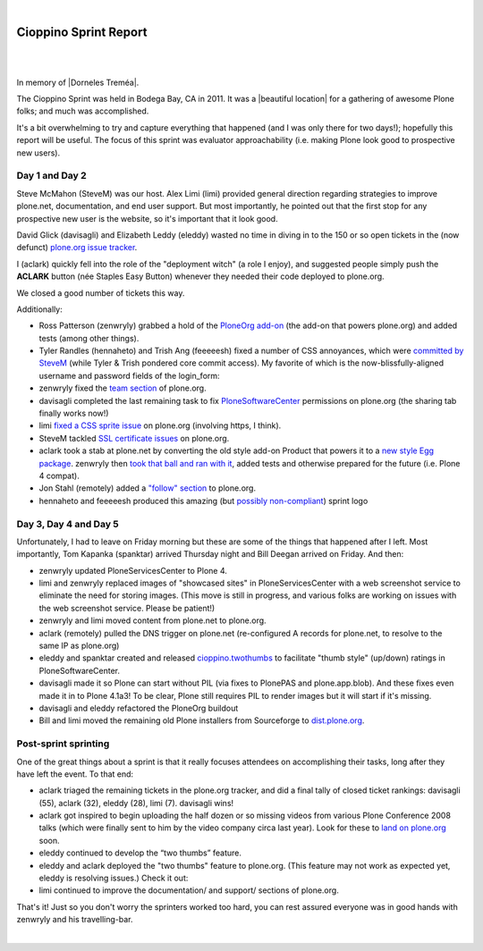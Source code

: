 |

Cioppino Sprint Report
======================

|

.. image:: /images/bodega.jpg
    :align: center
    :class: blog-image

|


In memory of |Dorneles Treméa|.

The Cioppino Sprint was held in Bodega Bay, CA in 2011. It was a |beautiful location| for a gathering of awesome Plone folks; and much was accomplished.

.. dorneles

    The passing of Dorneles Treméa
    ------------------------------

    Unfortunately on the second morning of the sprint, we were all deeply saddened to hear about the passing of Dorneles Treméa.

    I didn't know Dorneles very well, but he was certainly someone I idolized during my initial Plone fascination days (e.g. "Who are all these cool people with such cool names!"). And after digging through my old emails, I now remember we had several pleasant exchanges over the years.

    Memories
    ~~~~~~~~

    In particular, I have this memory of Dorneles and Alan Runyan sitting together at the Plone Conference 2008 sprint, smiling and working on their laptops. Before his death, it was just a random image that would occasionally pop into my head. Now, it's something I'll remember him by.

    We also corresponded briefly about his `ExternalStorage`_ add-on for Plone, around the time we upgraded plone.org from Plone 2.5 to Plone 3.0 (circa 2008), as well as traded emails about his invitation to attend Plone Conference 2008 in DC (for his visa application).  

    The funniest thing he ever said to me was when I was making the rounds asking for donations for Plone Conference 2008. He replied,

        "Are you aware that you're talking with a 3rd world citizen?"

    I'm not sure if I offended him, or what. But it struck me funny at the time (and he went on to joke about how donations usually flow in the other direction, ending with his tongue stuck out i.e. ":-p"). It also reminded me of one the things I love most about Plone: the opportunity (I may never get otherwise) to correspond/collaborate with cool, passionate people all over the world.

    To me, Dorneles was one of the living embodiments of the *coolness* and *worldliness* of the Plone project.

    Wishes
    ~~~~~~

    My condolences and best wishes to his family, I hope you know how much he meant to so many folks in the Plone and Python communities. And just how many lives he touched with his work. And goodbye Dorneles; though I knew you very little, I will miss you very much. May your legacy live on, long in to the future.

    Incidentally, if you would like to give money to help support Dorneles' family in the aftermath of this tragedy, you can do so here: `http://associacao.python.org.br/doacoes-familia-dorneles`_.

    Anyway, the sprint (or at least my part of it) was awesome! Amidst the very sad and shocking news of Dorneles' passing, we all kept busy with our work.

It's a bit overwhelming to try and capture everything that happened (and I was only there for two days!); hopefully this report will be useful. The focus of this sprint was evaluator approachability (i.e. making Plone look good to prospective new users).

Day 1 and Day 2 
---------------

Steve McMahon (SteveM) was our host. Alex Limi (limi) provided general direction regarding strategies to improve plone.net, documentation, and end user support. But most importantly, he pointed out that the first stop for any prospective new user is the website, so it's important that it look good.

David Glick (davisagli) and Elizabeth Leddy (eleddy) wasted no time in diving in to the 150 or so open tickets in the (now defunct) `plone.org issue tracker`_.

I (aclark) quickly fell into the role of the "deployment witch" (a role I enjoy), and suggested people simply push the **ACLARK** button (née Staples Easy Button) whenever they needed their code deployed to plone.org.

We closed a good number of tickets this way.

Additionally:

- Ross Patterson (zenwryly) grabbed a hold of the `PloneOrg add-on`_ (the add-on that powers plone.org) and added tests (among other things).
- Tyler Randles (hennaheto) and Trish Ang (feeeeesh) fixed a number of CSS annoyances, which were `committed by SteveM`_ (while Tyler & Trish pondered core commit access). My favorite of which is the now-blissfully-aligned username and password fields of the login\_form:
- zenwryly fixed the `team section`_ of plone.org.
- davisagli completed the last remaining task to fix `PloneSoftwareCenter`_ permissions on plone.org (the sharing tab finally works now!)
- limi `fixed a CSS sprite issue`_ on plone.org (involving https, I think).
- SteveM tackled `SSL certificate issues`_ on plone.org.
- aclark took a stab at plone.net by converting the old style add-on Product that powers it to a `new style Egg package`_. zenwryly then `took that ball and ran with it`_, added tests and otherwise prepared for the future (i.e. Plone 4 compat).
- Jon Stahl (remotely) added a `"follow" section`_ to plone.org.
- hennaheto and feeeeesh produced this amazing (but `possibly non-compliant`_) sprint logo

Day 3, Day 4 and Day 5 
----------------------

Unfortunately, I had to leave on Friday morning but these are some of the things that happened after I left. Most importantly, Tom Kapanka (spanktar) arrived Thursday night and Bill Deegan arrived on Friday. And then:

- zenwryly updated PloneServicesCenter to Plone 4.
- limi and zenwryly replaced images of "showcased sites" in PloneServicesCenter with a web screenshot service to eliminate the need for storing images. (This move is still in progress, and various folks are working on issues with the web screenshot service. Please be patient!)
- zenwryly and limi moved content from plone.net to plone.org.
- aclark (remotely) pulled the DNS trigger on plone.net (re-configured A records for plone.net, to resolve to the same IP as plone.org)
- eleddy and spanktar created and released `cioppino.twothumbs`_ to facilitate "thumb style" (up/down) ratings in PloneSoftwareCenter.
- davisagli made it so Plone can start without PIL (via fixes to PlonePAS and plone.app.blob). And these fixes even made it in to Plone 4.1a3! To be clear, Plone still requires PIL to render images but it will start if it's missing.
- davisagli and eleddy refactored the PloneOrg buildout
- Bill and limi moved the remaining old Plone installers from Sourceforge to `dist.plone.org`_.

Post-sprint sprinting
---------------------

One of the great things about a sprint is that it really focuses
attendees on accomplishing their tasks, long after they have left the
event. To that end:

- aclark triaged the remaining tickets in the plone.org tracker, and did a final tally of closed ticket rankings: davisagli (55), aclark (32), eleddy (28), limi (7). davisagli wins!
- aclark got inspired to begin uploading the half dozen or so missing videos from various Plone Conference 2008 talks (which were finally sent to him by the video company circa last year). Look for these to `land on plone.org`_ soon.
- eleddy continued to develop the “two thumbs” feature.
- eleddy and aclark deployed the "two thumbs" feature to plone.org.  (This feature may not work as expected yet, eleddy is resolving issues.) Check it out:
- limi continued to improve the documentation/ and support/ sections of plone.org.

That's it! Just so you don't worry the sprinters worked too hard, you can rest assured everyone was in good hands with zenwryly and his travelling-bar.

|

.. |beautiful location| raw:: html

   <a href="http://twitpic.com/3y21yk" target="_blank">beautiful location</a>

.. |Dorneles Treméa| raw:: html

   <a href="https://plone.org/news/2011/community-mourns-dorneles-tremea" target="_blank">Dorneles Treméa</a>

.. _ExternalStorage: http://pypi.python.org/pypi/Products.ExternalStorage
.. _`http://associacao.python.org.br/doacoes-familia-dorneles`: http://associacao.python.org.br/doacoes-familia-dorneles
.. _plone.org issue tracker: http://dev.plone.org/plone.org
.. _PloneOrg add-on: http://dev.plone.org/plone/browser/plone.org/Products.PloneOrg/trunk
.. _committed by SteveM: http://dev.plone.org/plone/changeset/47345/
.. _team section: http://plone.org/team
.. _PloneSoftwareCenter: http://dev.plone.org/collective/browser/Products.PloneSoftwareCenter/trunk
.. _fixed a CSS sprite issue: http://dev.plone.org/plone/changeset/47428/
.. _SSL certificate issues: http://dev.plone.org/plone/changeset/47507/
.. _new style Egg package: http://dev.plone.org/collective/browser/Products.PloneServicesCenter/trunk
.. _took that ball and ran with it: http://rpatterson.net/blog/cioppino-sprint
.. _"follow" section: http://plone.org/follow
.. _possibly non-compliant: http://plone.org/foundation/logo/logoguidelines.pdf/view
.. _cioppino.twothumbs: http://pypi.python.org/pypi/cioppino.twothumbs/1
.. _dist.plone.org: http://dist.plone.org/archive/
.. _land on plone.org: http://plone.org/2008


